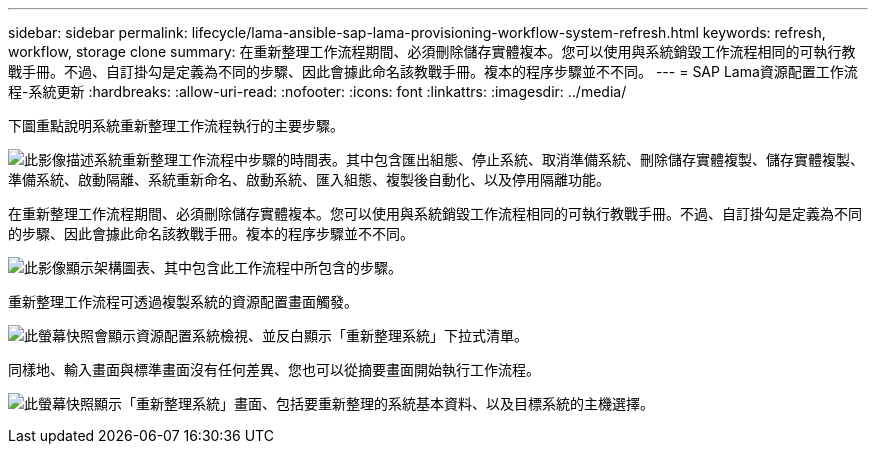 ---
sidebar: sidebar 
permalink: lifecycle/lama-ansible-sap-lama-provisioning-workflow-system-refresh.html 
keywords: refresh, workflow, storage clone 
summary: 在重新整理工作流程期間、必須刪除儲存實體複本。您可以使用與系統銷毀工作流程相同的可執行教戰手冊。不過、自訂掛勾是定義為不同的步驟、因此會據此命名該教戰手冊。複本的程序步驟並不不同。 
---
= SAP Lama資源配置工作流程-系統更新
:hardbreaks:
:allow-uri-read: 
:nofooter: 
:icons: font
:linkattrs: 
:imagesdir: ../media/


[role="lead"]
下圖重點說明系統重新整理工作流程執行的主要步驟。

image:lama-ansible-image49.png["此影像描述系統重新整理工作流程中步驟的時間表。其中包含匯出組態、停止系統、取消準備系統、刪除儲存實體複製、儲存實體複製、準備系統、啟動隔離、系統重新命名、啟動系統、匯入組態、複製後自動化、以及停用隔離功能。"]

在重新整理工作流程期間、必須刪除儲存實體複本。您可以使用與系統銷毀工作流程相同的可執行教戰手冊。不過、自訂掛勾是定義為不同的步驟、因此會據此命名該教戰手冊。複本的程序步驟並不不同。

image:lama-ansible-image50.png["此影像顯示架構圖表、其中包含此工作流程中所包含的步驟。"]

重新整理工作流程可透過複製系統的資源配置畫面觸發。

image:lama-ansible-image51.png["此螢幕快照會顯示資源配置系統檢視、並反白顯示「重新整理系統」下拉式清單。"]

同樣地、輸入畫面與標準畫面沒有任何差異、您也可以從摘要畫面開始執行工作流程。

image:lama-ansible-image52.png["此螢幕快照顯示「重新整理系統」畫面、包括要重新整理的系統基本資料、以及目標系統的主機選擇。"]
